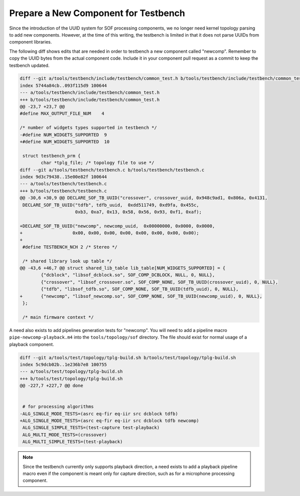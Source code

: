 .. _prepare-new-component:

Prepare a New Component for Testbench
#####################################

Since the introduction of the UUID system for SOF processing components,
we no longer need kernel topology parsing to add new components. However, at
the time of this writing, the testbench is limited in that it does not parse UUIDs from component libraries.

The following diff shows edits that are needed in order to testbench a new
component called "newcomp". Remember to copy the UUID bytes from the actual
component code. Include it in your component pull request as a commit to keep the testbench updated.

.. code-block:: diff

   diff --git a/tools/testbench/include/testbench/common_test.h b/tools/testbench/include/testbench/common_test.h
   index 5744a84cb..093f115d9 100644
   --- a/tools/testbench/include/testbench/common_test.h
   +++ b/tools/testbench/include/testbench/common_test.h
   @@ -23,7 +23,7 @@
   #define MAX_OUTPUT_FILE_NUM    4
   
   /* number of widgets types supported in testbench */
   -#define NUM_WIDGETS_SUPPORTED  9
   +#define NUM_WIDGETS_SUPPORTED  10
   
    struct testbench_prm {
           char *tplg_file; /* topology file to use */
   diff --git a/tools/testbench/testbench.c b/tools/testbench/testbench.c
   index 9d3c79438..15e00e82f 100644
   --- a/tools/testbench/testbench.c
   +++ b/tools/testbench/testbench.c
   @@ -30,6 +30,9 @@ DECLARE_SOF_TB_UUID("crossover", crossover_uuid, 0x948c9ad1, 0x806a, 0x4131,
    DECLARE_SOF_TB_UUID("tdfb", tdfb_uuid,  0xdd511749, 0xd9fa, 0x455c,
                        0xb3, 0xa7, 0x13, 0x58, 0x56, 0x93, 0xf1, 0xaf);
    
   +DECLARE_SOF_TB_UUID("newcomp", newcomp_uuid,  0x00000000, 0x0000, 0x0000,
   +                   0x00, 0x00, 0x00, 0x00, 0x00, 0x00, 0x00, 0x00);
   +
    #define TESTBENCH_NCH 2 /* Stereo */
    
    /* shared library look up table */
   @@ -43,6 +46,7 @@ struct shared_lib_table lib_table[NUM_WIDGETS_SUPPORTED] = {
           {"dcblock", "libsof_dcblock.so", SOF_COMP_DCBLOCK, NULL, 0, NULL},
           {"crossover", "libsof_crossover.so", SOF_COMP_NONE, SOF_TB_UUID(crossover_uuid), 0, NULL},
           {"tdfb", "libsof_tdfb.so", SOF_COMP_NONE, SOF_TB_UUID(tdfb_uuid), 0, NULL},
   +       {"newcomp", "libsof_newcomp.so", SOF_COMP_NONE, SOF_TB_UUID(newcomp_uuid), 0, NULL},
    };
    
    /* main firmware context */

A need also exists to add pipelines generation tests for "newcomp". You
will need to add a pipeline macro ``pipe-newcomp-playback.m4`` into the
``tools/topology/sof`` directory. The file should exist for normal usage
of a playback component.

.. code-block:: diff

   diff --git a/tools/test/topology/tplg-build.sh b/tools/test/topology/tplg-build.sh
   index 5c9dcb02b..1e236b7e8 100755
   --- a/tools/test/topology/tplg-build.sh
   +++ b/tools/test/topology/tplg-build.sh
   @@ -227,7 +227,7 @@ done
   
   
    # for processing algorithms
   -ALG_SINGLE_MODE_TESTS=(asrc eq-fir eq-iir src dcblock tdfb)
   +ALG_SINGLE_MODE_TESTS=(asrc eq-fir eq-iir src dcblock tdfb newcomp)
    ALG_SINGLE_SIMPLE_TESTS=(test-capture test-playback)
    ALG_MULTI_MODE_TESTS=(crossover)
    ALG_MULTI_SIMPLE_TESTS=(test-playback)

.. note::

   Since the testbench currently only supports playback direction, a
   need exists to add a playback pipeline macro even if the
   component is meant only for capture direction, such as for a
   microphone processing component.
